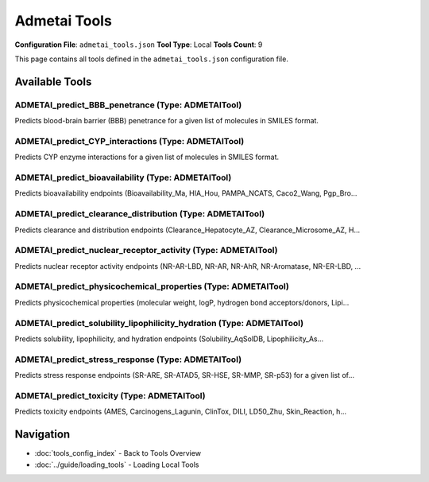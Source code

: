 Admetai Tools
=============

**Configuration File**: ``admetai_tools.json``
**Tool Type**: Local
**Tools Count**: 9

This page contains all tools defined in the ``admetai_tools.json`` configuration file.

Available Tools
---------------

**ADMETAI_predict_BBB_penetrance** (Type: ADMETAITool)
~~~~~~~~~~~~~~~~~~~~~~~~~~~~~~~~~~~~~~~~~~~~~~~~~~~~~~~~

Predicts blood-brain barrier (BBB) penetrance for a given list of molecules in SMILES format.

.. dropdown:: ADMETAI_predict_BBB_penetrance tool specification

   **Tool Information:**

   * **Name**: ``ADMETAI_predict_BBB_penetrance``
   * **Type**: ``ADMETAITool``
   * **Description**: Predicts blood-brain barrier (BBB) penetrance for a given list of molecules in SMILES format.

   **Parameters:**

   * ``smiles`` (array) (required)
     The list of SMILES strings.

   **Example Usage:**

   .. code-block:: python

      query = {
          "name": "ADMETAI_predict_BBB_penetrance",
          "arguments": {
              "smiles": ["item1", "item2"]
          }
      }
      result = tu.run(query)


**ADMETAI_predict_CYP_interactions** (Type: ADMETAITool)
~~~~~~~~~~~~~~~~~~~~~~~~~~~~~~~~~~~~~~~~~~~~~~~~~~~~~~~~~~

Predicts CYP enzyme interactions for a given list of molecules in SMILES format.

.. dropdown:: ADMETAI_predict_CYP_interactions tool specification

   **Tool Information:**

   * **Name**: ``ADMETAI_predict_CYP_interactions``
   * **Type**: ``ADMETAITool``
   * **Description**: Predicts CYP enzyme interactions for a given list of molecules in SMILES format.

   **Parameters:**

   * ``smiles`` (array) (required)
     The list of SMILES strings.

   **Example Usage:**

   .. code-block:: python

      query = {
          "name": "ADMETAI_predict_CYP_interactions",
          "arguments": {
              "smiles": ["item1", "item2"]
          }
      }
      result = tu.run(query)


**ADMETAI_predict_bioavailability** (Type: ADMETAITool)
~~~~~~~~~~~~~~~~~~~~~~~~~~~~~~~~~~~~~~~~~~~~~~~~~~~~~~~~~

Predicts bioavailability endpoints (Bioavailability_Ma, HIA_Hou, PAMPA_NCATS, Caco2_Wang, Pgp_Bro...

.. dropdown:: ADMETAI_predict_bioavailability tool specification

   **Tool Information:**

   * **Name**: ``ADMETAI_predict_bioavailability``
   * **Type**: ``ADMETAITool``
   * **Description**: Predicts bioavailability endpoints (Bioavailability_Ma, HIA_Hou, PAMPA_NCATS, Caco2_Wang, Pgp_Broccatelli) for a given list of molecules in SMILES format.

   **Parameters:**

   * ``smiles`` (array) (required)
     The list of SMILES strings.

   **Example Usage:**

   .. code-block:: python

      query = {
          "name": "ADMETAI_predict_bioavailability",
          "arguments": {
              "smiles": ["item1", "item2"]
          }
      }
      result = tu.run(query)


**ADMETAI_predict_clearance_distribution** (Type: ADMETAITool)
~~~~~~~~~~~~~~~~~~~~~~~~~~~~~~~~~~~~~~~~~~~~~~~~~~~~~~~~~~~~~~~~

Predicts clearance and distribution endpoints (Clearance_Hepatocyte_AZ, Clearance_Microsome_AZ, H...

.. dropdown:: ADMETAI_predict_clearance_distribution tool specification

   **Tool Information:**

   * **Name**: ``ADMETAI_predict_clearance_distribution``
   * **Type**: ``ADMETAITool``
   * **Description**: Predicts clearance and distribution endpoints (Clearance_Hepatocyte_AZ, Clearance_Microsome_AZ, Half_Life_Obach, VDss_Lombardo, PPBR_AZ) for a given list of molecules in SMILES format.

   **Parameters:**

   * ``smiles`` (array) (required)
     The list of SMILES strings.

   **Example Usage:**

   .. code-block:: python

      query = {
          "name": "ADMETAI_predict_clearance_distribution",
          "arguments": {
              "smiles": ["item1", "item2"]
          }
      }
      result = tu.run(query)


**ADMETAI_predict_nuclear_receptor_activity** (Type: ADMETAITool)
~~~~~~~~~~~~~~~~~~~~~~~~~~~~~~~~~~~~~~~~~~~~~~~~~~~~~~~~~~~~~~~~~~~

Predicts nuclear receptor activity endpoints (NR-AR-LBD, NR-AR, NR-AhR, NR-Aromatase, NR-ER-LBD, ...

.. dropdown:: ADMETAI_predict_nuclear_receptor_activity tool specification

   **Tool Information:**

   * **Name**: ``ADMETAI_predict_nuclear_receptor_activity``
   * **Type**: ``ADMETAITool``
   * **Description**: Predicts nuclear receptor activity endpoints (NR-AR-LBD, NR-AR, NR-AhR, NR-Aromatase, NR-ER-LBD, NR-ER, NR-PPAR-gamma) for a given list of molecules in SMILES format.

   **Parameters:**

   * ``smiles`` (array) (required)
     The list of SMILES strings.

   **Example Usage:**

   .. code-block:: python

      query = {
          "name": "ADMETAI_predict_nuclear_receptor_activity",
          "arguments": {
              "smiles": ["item1", "item2"]
          }
      }
      result = tu.run(query)


**ADMETAI_predict_physicochemical_properties** (Type: ADMETAITool)
~~~~~~~~~~~~~~~~~~~~~~~~~~~~~~~~~~~~~~~~~~~~~~~~~~~~~~~~~~~~~~~~~~~~

Predicts physicochemical properties (molecular weight, logP, hydrogen bond acceptors/donors, Lipi...

.. dropdown:: ADMETAI_predict_physicochemical_properties tool specification

   **Tool Information:**

   * **Name**: ``ADMETAI_predict_physicochemical_properties``
   * **Type**: ``ADMETAITool``
   * **Description**: Predicts physicochemical properties (molecular weight, logP, hydrogen bond acceptors/donors, Lipinski, QED, stereo centers, TPSA) for a given list of molecules in SMILES format.

   **Parameters:**

   * ``smiles`` (array) (required)
     The list of SMILES strings.

   **Example Usage:**

   .. code-block:: python

      query = {
          "name": "ADMETAI_predict_physicochemical_properties",
          "arguments": {
              "smiles": ["item1", "item2"]
          }
      }
      result = tu.run(query)


**ADMETAI_predict_solubility_lipophilicity_hydration** (Type: ADMETAITool)
~~~~~~~~~~~~~~~~~~~~~~~~~~~~~~~~~~~~~~~~~~~~~~~~~~~~~~~~~~~~~~~~~~~~~~~~~~~~

Predicts solubility, lipophilicity, and hydration endpoints (Solubility_AqSolDB, Lipophilicity_As...

.. dropdown:: ADMETAI_predict_solubility_lipophilicity_hydration tool specification

   **Tool Information:**

   * **Name**: ``ADMETAI_predict_solubility_lipophilicity_hydration``
   * **Type**: ``ADMETAITool``
   * **Description**: Predicts solubility, lipophilicity, and hydration endpoints (Solubility_AqSolDB, Lipophilicity_AstraZeneca, HydrationFreeEnergy_FreeSolv) for a given list of molecules in SMILES format.

   **Parameters:**

   * ``smiles`` (array) (required)
     The list of SMILES strings.

   **Example Usage:**

   .. code-block:: python

      query = {
          "name": "ADMETAI_predict_solubility_lipophilicity_hydration",
          "arguments": {
              "smiles": ["item1", "item2"]
          }
      }
      result = tu.run(query)


**ADMETAI_predict_stress_response** (Type: ADMETAITool)
~~~~~~~~~~~~~~~~~~~~~~~~~~~~~~~~~~~~~~~~~~~~~~~~~~~~~~~~~

Predicts stress response endpoints (SR-ARE, SR-ATAD5, SR-HSE, SR-MMP, SR-p53) for a given list of...

.. dropdown:: ADMETAI_predict_stress_response tool specification

   **Tool Information:**

   * **Name**: ``ADMETAI_predict_stress_response``
   * **Type**: ``ADMETAITool``
   * **Description**: Predicts stress response endpoints (SR-ARE, SR-ATAD5, SR-HSE, SR-MMP, SR-p53) for a given list of molecules in SMILES format.

   **Parameters:**

   * ``smiles`` (array) (required)
     The list of SMILES strings.

   **Example Usage:**

   .. code-block:: python

      query = {
          "name": "ADMETAI_predict_stress_response",
          "arguments": {
              "smiles": ["item1", "item2"]
          }
      }
      result = tu.run(query)


**ADMETAI_predict_toxicity** (Type: ADMETAITool)
~~~~~~~~~~~~~~~~~~~~~~~~~~~~~~~~~~~~~~~~~~~~~~~~~~

Predicts toxicity endpoints (AMES, Carcinogens_Lagunin, ClinTox, DILI, LD50_Zhu, Skin_Reaction, h...

.. dropdown:: ADMETAI_predict_toxicity tool specification

   **Tool Information:**

   * **Name**: ``ADMETAI_predict_toxicity``
   * **Type**: ``ADMETAITool``
   * **Description**: Predicts toxicity endpoints (AMES, Carcinogens_Lagunin, ClinTox, DILI, LD50_Zhu, Skin_Reaction, hERG) for a given list of molecules in SMILES format.

   **Parameters:**

   * ``smiles`` (array) (required)
     The list of SMILES strings.

   **Example Usage:**

   .. code-block:: python

      query = {
          "name": "ADMETAI_predict_toxicity",
          "arguments": {
              "smiles": ["item1", "item2"]
          }
      }
      result = tu.run(query)


Navigation
----------

* :doc:`tools_config_index` - Back to Tools Overview
* :doc:`../guide/loading_tools` - Loading Local Tools
